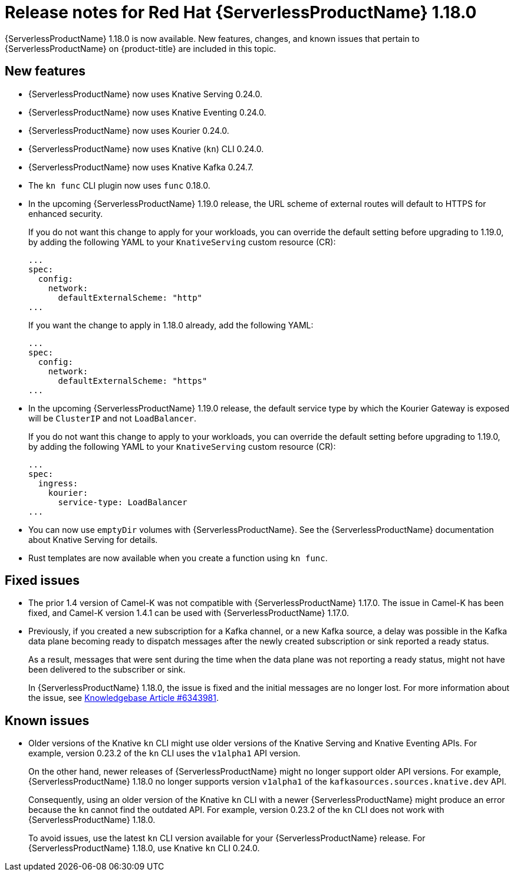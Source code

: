 // Module included in the following assemblies
//
// * /serverless/serverless-release-notes.adoc

:_mod-docs-content-type: REFERENCE
[id="serverless-rn-1-18-0_{context}"]
= Release notes for Red Hat {ServerlessProductName} 1.18.0

{ServerlessProductName} 1.18.0 is now available. New features, changes, and known issues that pertain to {ServerlessProductName} on {product-title} are included in this topic.

[id="new-features-1-18-0_{context}"]
== New features

* {ServerlessProductName} now uses Knative Serving 0.24.0.
* {ServerlessProductName} now uses Knative Eventing 0.24.0.
* {ServerlessProductName} now uses Kourier 0.24.0.
* {ServerlessProductName} now uses Knative (`kn`) CLI 0.24.0.
* {ServerlessProductName} now uses Knative Kafka 0.24.7.
* The `kn func` CLI plugin now uses `func` 0.18.0.
* In the upcoming {ServerlessProductName} 1.19.0 release, the URL scheme of external routes will default to HTTPS for enhanced security.
+
If you do not want this change to apply for your workloads, you can override the default setting before upgrading to 1.19.0, by adding the following YAML to your `KnativeServing` custom resource (CR):
+
[source,yaml]
----
...
spec:
  config:
    network:
      defaultExternalScheme: "http"
...
----
+
If you want the change to apply in 1.18.0 already, add the following YAML:
+
[source,yaml]
----
...
spec:
  config:
    network:
      defaultExternalScheme: "https"
...
----

* In the upcoming {ServerlessProductName} 1.19.0 release, the default service type by which the Kourier Gateway is exposed will be `ClusterIP` and not `LoadBalancer`.
+
If you do not want this change to apply to your workloads, you can override the default setting before upgrading to 1.19.0, by adding the following YAML to your `KnativeServing` custom resource (CR):
+
[source,yaml]
----
...
spec:
  ingress:
    kourier:
      service-type: LoadBalancer
...
----

* You can now use `emptyDir` volumes with {ServerlessProductName}. See the {ServerlessProductName} documentation about Knative Serving for details.

* Rust templates are now available when you create a function using `kn func`.

[id="fixed-issues-1-18-0_{context}"]
== Fixed issues

* The prior 1.4 version of Camel-K was not compatible with {ServerlessProductName} 1.17.0. The issue in Camel-K has been fixed, and Camel-K version 1.4.1 can be used with {ServerlessProductName} 1.17.0.

* Previously, if you created a new subscription for a Kafka channel, or a new Kafka source, a delay was possible in the Kafka data plane becoming ready to dispatch messages after the newly created subscription or sink reported a ready status.
+
As a result, messages that were sent during the time when the data plane was not reporting a ready status, might not have been delivered to the subscriber or sink.
+
In {ServerlessProductName} 1.18.0, the issue is fixed and the initial messages are no longer lost. For more information about the issue, see link:https://access.redhat.com/articles/6343981[Knowledgebase Article #6343981].

[id="known-issues-1-18-0_{context}"]
== Known issues

* Older versions of the Knative `kn` CLI might use older versions of the Knative Serving and Knative Eventing APIs. For example, version 0.23.2 of the `kn` CLI uses the `v1alpha1` API version.
+
On the other hand, newer releases of {ServerlessProductName} might no longer support older API versions. For example, {ServerlessProductName} 1.18.0 no longer supports version `v1alpha1` of the `kafkasources.sources.knative.dev` API.
+
Consequently, using an older version of the Knative `kn` CLI with a newer {ServerlessProductName} might produce an error because the `kn` cannot find the outdated API. For example, version 0.23.2 of the `kn` CLI does not work with {ServerlessProductName} 1.18.0.
+
To avoid issues, use the latest `kn` CLI version available for your {ServerlessProductName} release. For {ServerlessProductName} 1.18.0, use Knative `kn` CLI 0.24.0.